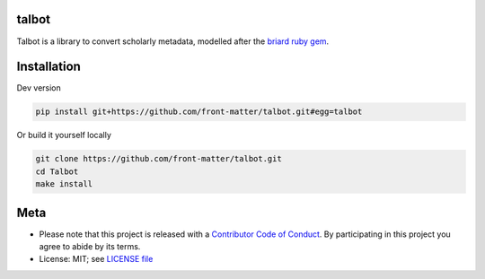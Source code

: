 talbot
======

Talbot is a library to convert scholarly metadata, modelled after the `briard ruby gem <https://github.com/front-matter/briard>`_.

Installation
============

Dev version

.. code-block:: console

    pip install git+https://github.com/front-matter/talbot.git#egg=talbot


Or build it yourself locally

.. code-block:: console

    git clone https://github.com/front-matter/talbot.git
    cd Talbot
    make install

Meta
====

* Please note that this project is released with a `Contributor Code of Conduct <https://github.com/front-matter/talbot/blob/main/CODE_OF_CONDUCT.md>`__. By participating in this project you agree to abide by its terms.
* License: MIT; see `LICENSE file <https://github.com/front-matter/talbot/blob/main/LICENSE>`__
